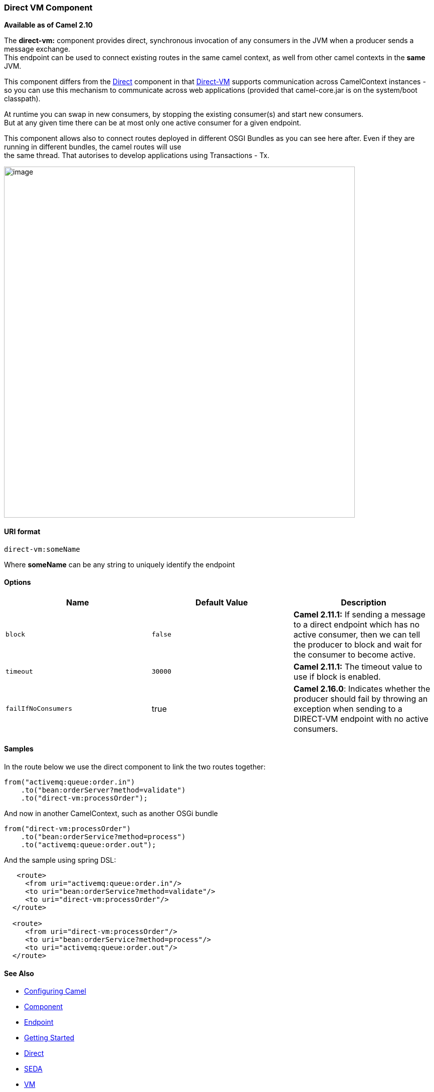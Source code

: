 [[ConfluenceContent]]
[[Direct-VM-DirectVMComponent]]
Direct VM Component
~~~~~~~~~~~~~~~~~~~

*Available as of Camel 2.10*

The *direct-vm:* component provides direct, synchronous invocation of
any consumers in the JVM when a producer sends a message exchange. +
This endpoint can be used to connect existing routes in the same camel
context, as well from other camel contexts in the *same* JVM.

This component differs from the link:direct.html[Direct] component in
that link:direct-vm.html[Direct-VM] supports communication across
CamelContext instances - so you can use this mechanism to communicate
across web applications (provided that camel-core.jar is on the
system/boot classpath).

At runtime you can swap in new consumers, by stopping the existing
consumer(s) and start new consumers. +
But at any given time there can be at most only one active consumer for
a given endpoint.

This component allows also to connect routes deployed in different OSGI
Bundles as you can see here after. Even if they are running in different
bundles, the camel routes will use +
the same thread. That autorises to develop applications using
Transactions - Tx.

image:direct-vm.data/camel-direct-vm.png[image,width=700]

[[Direct-VM-URIformat]]
URI format
^^^^^^^^^^

[source,brush:,java;,gutter:,false;,theme:,Default]
----
direct-vm:someName
----

Where *someName* can be any string to uniquely identify the endpoint

[[Direct-VM-Options]]
Options
^^^^^^^

[width="100%",cols="34%,33%,33%",options="header",]
|=======================================================================
|Name |Default Value |Description
|`block` |`false` |*Camel 2.11.1:* If sending a message to a direct
endpoint which has no active consumer, then we can tell the producer to
block and wait for the consumer to become active.

|`timeout` |`30000` |*Camel 2.11.1:* The timeout value to use if block
is enabled.

|`failIfNoConsumers` |true |*Camel 2.16.0*: Indicates whether the
producer should fail by throwing an exception when sending to a
DIRECT-VM endpoint with no active consumers.
|=======================================================================

[[Direct-VM-Samples]]
Samples
^^^^^^^

In the route below we use the direct component to link the two routes
together:

[source,brush:,java;,gutter:,false;,theme:,Default]
----
from("activemq:queue:order.in")
    .to("bean:orderServer?method=validate")
    .to("direct-vm:processOrder");
----

And now in another CamelContext, such as another OSGi bundle

[source,brush:,java;,gutter:,false;,theme:,Default]
----
from("direct-vm:processOrder")
    .to("bean:orderService?method=process")
    .to("activemq:queue:order.out");
----

And the sample using spring DSL:

[source,brush:,java;,gutter:,false;,theme:,Default]
----
   <route>
     <from uri="activemq:queue:order.in"/>
     <to uri="bean:orderService?method=validate"/>
     <to uri="direct-vm:processOrder"/>
  </route>

  <route>
     <from uri="direct-vm:processOrder"/>
     <to uri="bean:orderService?method=process"/>
     <to uri="activemq:queue:order.out"/>
  </route>    
----

[[Direct-VM-SeeAlso]]
See Also
^^^^^^^^

* link:configuring-camel.html[Configuring Camel]
* link:component.html[Component]
* link:endpoint.html[Endpoint]
* link:getting-started.html[Getting Started]

* link:direct.html[Direct]
* link:seda.html[SEDA]
* link:vm.html[VM]
